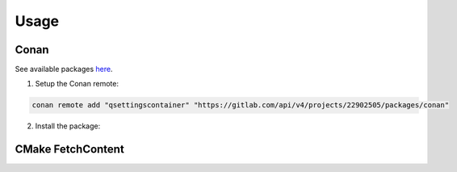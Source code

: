 Usage
=====

Conan
-----

See available packages `here <https://gitlab.com/dragoonboots-packages/qsettingscontainer/-/packages>`_.

1. Setup the Conan remote:

.. code-block:: bash

   conan remote add "qsettingscontainer" "https://gitlab.com/api/v4/projects/22902505/packages/conan"

2. Install the package:

.. code-block:: bash
   :substitutions:

   conan install "QSettingsContainer/|version|@dragoonboots-packages+qsettingscontainer/stable" --remote="qsettingscontainer"

CMake FetchContent
------------------
.. code-block:: cmake
   :substitutions:

   include(FetchContent)
   FetchContent_Declare(
     QSettingsContainer
     GIT_REPOSITORY "git@gitlab.com:dragoonboots-packages/qsettingscontainer.git"
     GIT_TAG        |version|
   )
   FetchContent_MakeAvailable(QSettingsContainer)
   target_link_libraries(<YOUR_TARGET> PRIVATE QSettingsContainer)
